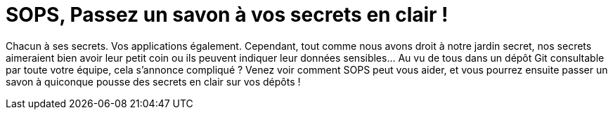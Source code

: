 = SOPS, Passez un savon à vos secrets en clair !

Chacun à ses secrets. Vos applications également. Cependant, tout comme nous avons droit à notre jardin secret, nos secrets aimeraient bien avoir leur petit coin ou ils peuvent indiquer leur données sensibles... Au vu de tous dans un dépôt Git consultable par toute votre équipe, cela s'annonce compliqué ? Venez voir comment SOPS peut vous aider, et vous pourrez ensuite passer un savon à quiconque pousse des secrets en clair sur vos dépôts !
